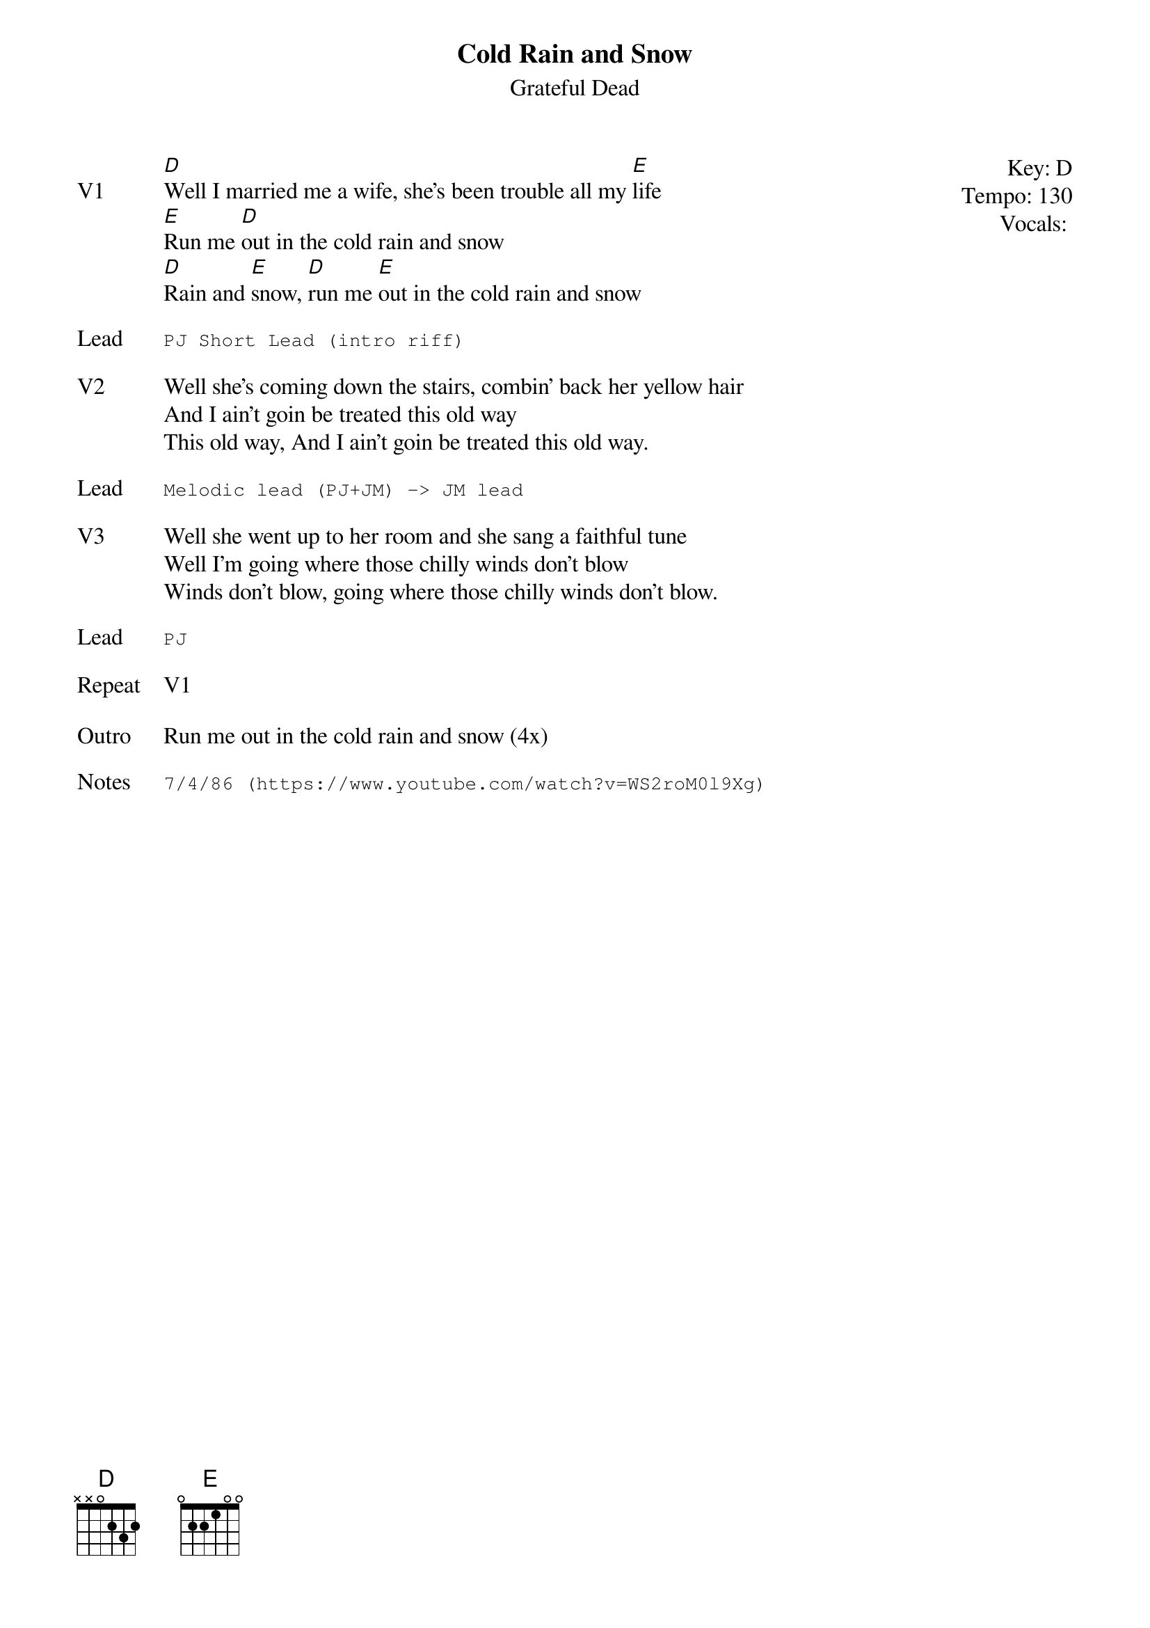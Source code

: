 {t:Cold Rain and Snow}
{st:Grateful Dead}
{key: D}
{tempo: 130}
{meta: vocals PJ}
{meta: timing 8min}

{start_of_textblock label="" flush="right" anchor="line" x="100%"}
Key: %{key}
Tempo: %{tempo}
Vocals: %{vocals}
{end_of_textblock}
{sov: V1}
[D]Well I married me a wife, she's been trouble all my [E]life
[E]Run me [D]out in the cold rain and snow
[D]Rain and [E]snow, [D]run me [E]out in the cold rain and snow
{eov}

{sot: Lead}
PJ Short Lead (intro riff)
{eot}

{sov: V2}
Well she's coming down the stairs, combin' back her yellow hair
And I ain't goin be treated this old way
This old way, And I ain't goin be treated this old way.
{eov}

{sot: Lead}
Melodic lead (PJ+JM) -> JM lead
{eot}

{sov: V3}
Well she went up to her room and she sang a faithful tune
Well I'm going where those chilly winds don't blow
Winds don't blow, going where those chilly winds don't blow.
{eov}

{sot: Lead}
PJ
{eot}

{sov: Repeat}
V1
{eov}

{sov: Outro}
Run me out in the cold rain and snow (4x)
{eov}

{sot: Notes}
7/4/86 (https://www.youtube.com/watch?v=WS2roM0l9Xg)
{eot}
